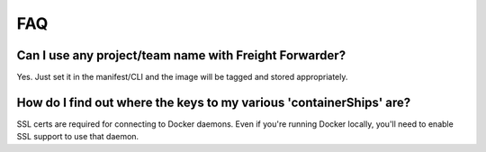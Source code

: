 .. _faq-overview:

===
FAQ
===

Can I use any project/team name with Freight Forwarder?
=======================================================

Yes. Just set it in the manifest/CLI and the image will be tagged and stored
appropriately.

How do I find out where the keys to my various 'containerShips' are?
====================================================================

SSL certs are required for connecting to Docker daemons. Even if you're
running Docker locally, you'll need to enable SSL support to use that
daemon.
